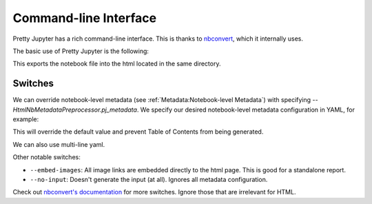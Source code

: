 Command-line Interface
==========================

Pretty Jupyter has a rich command-line interface. This is thanks to `nbconvert <https://github.com/jupyter/nbconvert>`_, which it internally uses.

The basic use of Pretty Jupyter is the following:

.. code-block:: bash
    :caption: Basic command

    jupyter nbconvert --to html --template pj /path/to/ipynb/file

This exports the notebook file into the html located in the same directory.

Switches
---------------------

We can override notebook-level metadata (see :ref:`Metadata:Notebook-level Metadata`) with specifying `--HtmlNbMetadataPreprocessor.pj_metadata`. We specify 
our desired notebook-level metadata configuration in YAML, for example:

.. code-block:: bash
    :caption: Notebook-level metadata override

    jupyter nbconvert --to html --template pj /path/to/ipynb/file --HtmlNbMetadataPreprocessor.pj_metadata "{ output: { html: { toc: false } } }"

This will override the default value and prevent Table of Contents from being generated.

We can also use multi-line yaml.

.. code-block:: bash
    :caption: Notebook-level metadata override

    jupyter nbconvert --to html --template pj /path/to/ipynb/file --HtmlNbMetadataPreprocessor.pj_metadata "
    output:
        html:
            toc: false
    "

Other notable switches:

* ``--embed-images``: All image links are embedded directly to the html page. This is good for a standalone report.
* ``--no-input``: Doesn't generate the input (at all). Ignores all metadata configuration.

Check out `nbconvert's documentation <https://nbconvert.readthedocs.io/en/latest/config_options.html>`_ for more switches. Ignore those that are irrelevant for HTML.